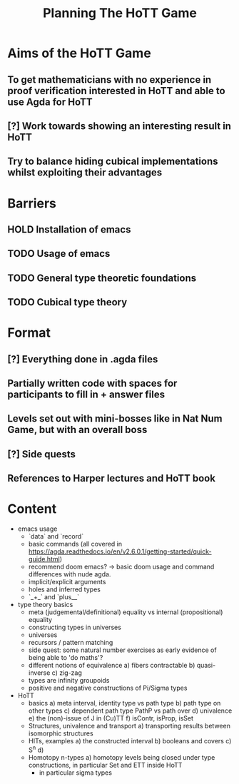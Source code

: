 #+TITLE: Planning The HoTT Game

* Aims of the HoTT Game
** To get mathematicians with no experience in proof verification interested in HoTT and able to use Agda for HoTT
** [?] Work towards showing an interesting result in HoTT
** Try to balance hiding cubical implementations whilst exploiting their advantages

* Barriers
** HOLD Installation of emacs
** TODO Usage of emacs
** TODO General type theoretic foundations
** TODO Cubical type theory

* Format
** [?] Everything done in .agda files
** Partially written code with spaces for participants to fill in + answer files
** Levels set out with mini-bosses like in Nat Num Game, but with an overall boss
** [?] Side quests
** References to Harper lectures and HoTT book

* Content
#+DESCRIPTION: listing topics we have pursued, NO ordering
+ emacs usage
  - `data` and `record`
  - basic commands (all covered in https://agda.readthedocs.io/en/v2.6.0.1/getting-started/quick-guide.html)
  - recommend doom emacs? -> basic doom usage and command differences with nude agda.
  - implicit/explicit arguments
  - holes and inferred types
  - `_+_` and `plus__`
+ type theory basics
  - meta (judgemental/definitional) equality vs internal (propositional) equality
  - constructing types in universes
  - universes
  - recursors / pattern matching
  - side quest: some natural number exercises as early evidence of being able to 'do maths'?
  - different notions of equivalence
    a) fibers contractable
    b) quasi-inverse
    c) zig-zag
  - types are infinity groupoids
  - positive and negative constructions of Pi/Sigma types
+ HoTT
  - basics
    a) meta interval, identity type vs path type
    b) path type on other types
    c) dependent path type PathP vs path over
    d) univalence
    e) the (non)-issue of J in (Cu)TT
    f) isContr, isProp, isSet
  - Structures, univalence and transport
    a) transporting results between isomorphic structures
  - HITs, examples
    a) the constructed interval
    b) booleans and covers
    c) S^n
    d)
  - Homotopy n-types
    a) homotopy levels being closed under type constructions, in particular Set and ETT inside HoTT
       * in particular sigma types
